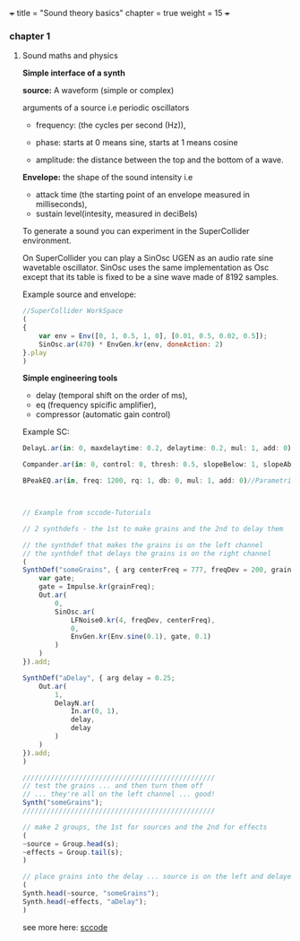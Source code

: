 +++
title = "Sound theory basics"
chapter = true
weight = 15
+++


*** chapter 1

**** Sound maths and physics

*Simple interface of a synth*

*source:* A waveform (simple or complex)

arguments of a source i.e periodic oscillators

- frequency: (the cycles per second (Hz)),

- phase: starts at 0 means sine, starts at 1 means cosine

- amplitude: the distance between the top and the bottom of a wave.
  
*Envelope:* the shape of the sound intensity i.e
 - attack time (the starting point of an envelope measured in milliseconds), 
- sustain level(intesity, measured in deciBels)

To generate a sound you can experiment in
the SuperCollider environment.

On SuperCollider you can play a SinOsc UGEN as an audio rate sine
wavetable oscillator.
SinOsc uses the same implementation as Osc except that its table is
fixed to be a sine wave made of 8192 samples.

Example source and envelope:

#+BEGIN_SRC js
//SuperCollider WorkSpace
(
{
    var env = Env([0, 1, 0.5, 1, 0], [0.01, 0.5, 0.02, 0.5]);
    SinOsc.ar(470) * EnvGen.kr(env, doneAction: 2)
}.play
)
#+END_SRC

*Simple engineering tools*

- delay (temporal shift on the order of ms),
- eq (frequency spicific amplifier),
- compressor (automatic gain control)

Example SC:

#+BEGIN_SRC js
DelayL.ar(in: 0, maxdelaytime: 0.2, delaytime: 0.2, mul: 1, add: 0)//Simple delay line with linear interpolation

Compander.ar(in: 0, control: 0, thresh: 0.5, slopeBelow: 1, slopeAbove: 1, clampTime: 0.01, relaxTime: 0.1, mul: 1, add: 0)//Compressor, expander, limiter, gate, ducker

BPeakEQ.ar(in, freq: 1200, rq: 1, db: 0, mul: 1, add: 0)//Parametric equalizer

#+END_SRC

#+BEGIN_SRC js


// Example from sccode-Tutorials

// 2 synthdefs - the 1st to make grains and the 2nd to delay them

// the synthdef that makes the grains is on the left channel
// the synthdef that delays the grains is on the right channel
(
SynthDef("someGrains", { arg centerFreq = 777, freqDev = 200, grainFreq = 2;
    var gate;
    gate = Impulse.kr(grainFreq);
    Out.ar(
        0,
        SinOsc.ar(
            LFNoise0.kr(4, freqDev, centerFreq),
            0,
            EnvGen.kr(Env.sine(0.1), gate, 0.1)
        )
    )
}).add;

SynthDef("aDelay", { arg delay = 0.25;
    Out.ar(
        1,
        DelayN.ar(
            In.ar(0, 1),
            delay,
            delay
        )
    )
}).add;
)

////////////////////////////////////////////////
// test the grains ... and then turn them off
// ... they're all on the left channel ... good!
Synth("someGrains");
////////////////////////////////////////////////

// make 2 groups, the 1st for sources and the 2nd for effects
(
~source = Group.head(s);
~effects = Group.tail(s);
)

// place grains into the delay ... source is on the left and delayed source is on the right
(
Synth.head(~source, "someGrains");
Synth.head(~effects, "aDelay");
)
#+END_SRC

see more here: [[http://doc.sccode.org/Tutorials/Mark_Polishook_tutorial/17_Delays_reverbs.html][sccode]]
